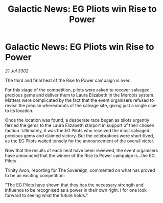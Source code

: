 :PROPERTIES:
:ID:       6d4533a7-e5bd-4a13-89f9-7f2422728487
:END:
#+title: Galactic News: EG Pliots win Rise to Power
#+filetags: :galnet:

* Galactic News: EG Pliots win Rise to Power

/21 Jul 3302/

The third and final heat of the Rise to Power campaign is over. 

For this stage of the competition, pilots were asked to recover salvaged precious gems and deliver them to Laura Elizabeth in the Meropis system. Matters were complicated by the fact that the event organisers refused to reveal the precise whereabouts of the salvage site, giving just a single clue to its location. 

Once the location was found, a desperate race began as pilots urgently ferried the gems to the Laura Elizabeth starport in support of their chosen faction. Ultimately, it was the EG Pilots who received the most salvaged precious gems and claimed victory. But the celebrations were short-lived, as the EG Pilots waited tensely for the announcement of the overall victor. 

Now that the results of each heat have been reviewed, the event organisers have announced that the winner of the Rise to Power campaign is...the EG Pilots. 

Trinity Avon, reporting for The Sovereign, commented on what has proved to be an exciting competition: 

"The EG Pilots have shown that they has the necessary strength and influence to be recognised as a power in their own right. I for one look forward to seeing what the future holds."
